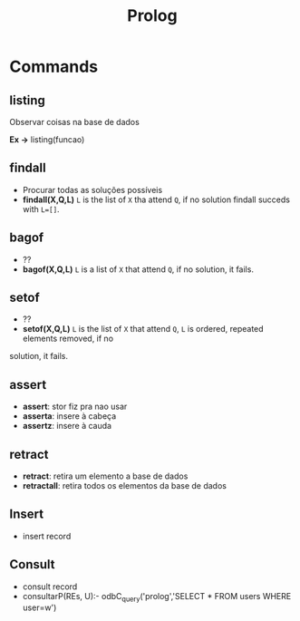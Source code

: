 #+TITLE: Prolog
* Commands
** listing
Observar coisas na base de dados

*Ex ->* listing(funcao)
** findall
- Procurar todas as soluções possíveis
- *findall(X,Q,L)*
   ~L~ is the list of ~X~ tha attend ~Q~, if no solution findall succeds with ~L=[]~.
** bagof
- ??
- *bagof(X,Q,L)*
    ~L~ is a list of ~X~ that attend ~Q~, if no solution, it fails.
** setof
- ??
- *setof(X,Q,L)*
   ~L~ is the list of ~X~ that attend  ~Q~, ~L~ is ordered, repeated elements removed, if no
solution, it fails.

** assert
- *assert*: stor fiz pra nao usar
- *asserta*: insere à cabeça
- *assertz*: insere à cauda
** retract
- *retract*: retira um elemento a base de dados
- *retractall*: retira todos os elementos da base de dados

** Insert
- insert record
** Consult
- consult record
- consultarP(REs, U):- odbC_query('prolog','SELECT * FROM users WHERE user=w')
